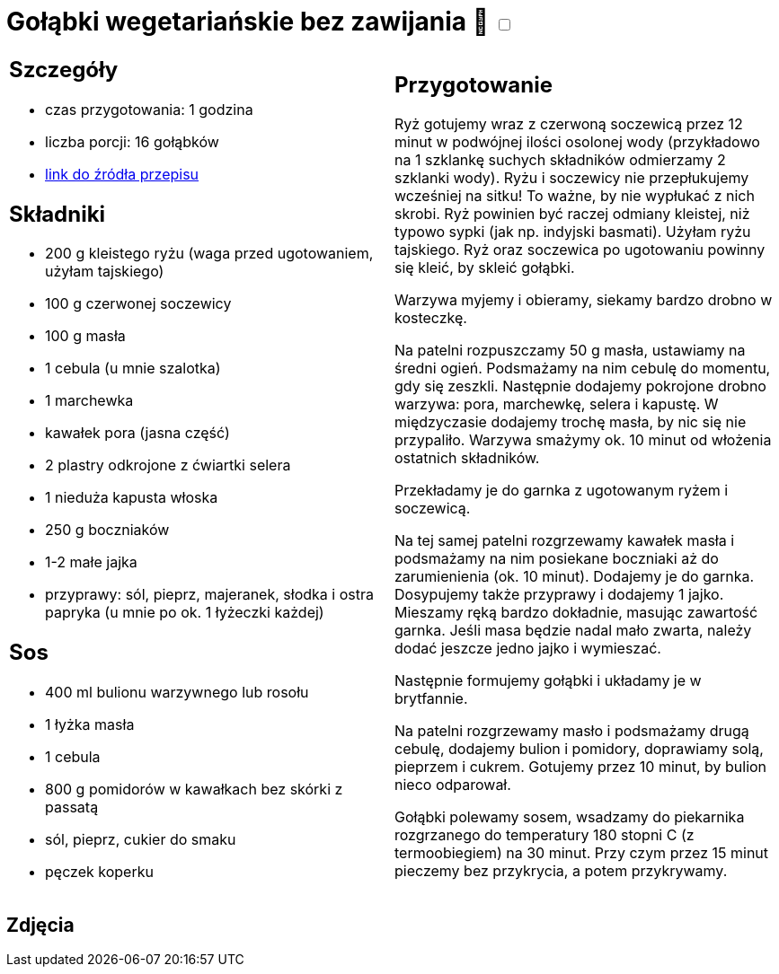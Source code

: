 = Gołąbki wegetariańskie bez zawijania 🌱 +++ <label class="switch"><input data-status="off" type="checkbox"><span class="slider round"></span></label>+++ 

[cols=".<a,.<a"]
[frame=none]
[grid=none]
|===
|
== Szczegóły
* czas przygotowania: 1 godzina
* liczba porcji: 16 gołąbków
* https://madameedith.com/przepis/golabki-bez-zawijania-wegetarianskie/[link do źródła przepisu]

== Składniki

* 200 g kleistego ryżu (waga przed ugotowaniem, użyłam tajskiego)
* 100 g czerwonej soczewicy
* 100 g masła
* 1 cebula (u mnie szalotka)
* 1 marchewka
* kawałek pora (jasna część)
* 2 plastry odkrojone z ćwiartki selera
* 1 nieduża kapusta włoska
* 250 g boczniaków
* 1-2 małe jajka
* przyprawy: sól, pieprz, majeranek, słodka i ostra papryka (u mnie po ok. 1 łyżeczki każdej)

== Sos

* 400 ml bulionu warzywnego lub rosołu
* 1 łyżka masła
* 1 cebula
* 800 g pomidorów w kawałkach bez skórki z passatą
* sól, pieprz, cukier do smaku
* pęczek koperku

|
== Przygotowanie

Ryż gotujemy wraz z czerwoną soczewicą przez 12 minut w podwójnej ilości osolonej wody (przykładowo na 1 szklankę suchych składników odmierzamy 2 szklanki wody). Ryżu i soczewicy nie przepłukujemy wcześniej na sitku! To ważne, by nie wypłukać z nich skrobi. Ryż powinien być raczej odmiany kleistej, niż typowo sypki (jak np. indyjski basmati). Użyłam ryżu tajskiego. Ryż oraz soczewica po ugotowaniu powinny się kleić, by skleić gołąbki.

Warzywa myjemy i obieramy, siekamy bardzo drobno w kosteczkę.

Na patelni rozpuszczamy 50 g masła, ustawiamy na średni ogień. Podsmażamy na nim cebulę do momentu, gdy się zeszkli. Następnie dodajemy pokrojone drobno warzywa: pora, marchewkę, selera i kapustę. W międzyczasie dodajemy trochę masła, by nic się nie przypaliło. Warzywa smażymy ok. 10 minut od włożenia ostatnich składników.

Przekładamy je do garnka z ugotowanym ryżem i soczewicą.

Na tej samej patelni rozgrzewamy kawałek masła i podsmażamy na nim posiekane boczniaki aż do zarumienienia (ok. 10 minut). Dodajemy je do garnka. Dosypujemy także przyprawy i dodajemy 1 jajko. Mieszamy ręką bardzo dokładnie, masując zawartość garnka. Jeśli masa będzie nadal mało zwarta, należy dodać jeszcze jedno jajko i wymieszać.

Następnie formujemy gołąbki i układamy je w brytfannie.

Na patelni rozgrzewamy masło i podsmażamy drugą cebulę, dodajemy bulion i pomidory, doprawiamy solą, pieprzem i cukrem. Gotujemy przez 10 minut, by bulion nieco odparował.

Gołąbki polewamy sosem, wsadzamy do piekarnika rozgrzanego do temperatury 180 stopni C (z termoobiegiem) na 30 minut. Przy czym przez 15 minut pieczemy bez przykrycia, a potem przykrywamy.

|===

[.text-center]
== Zdjęcia

